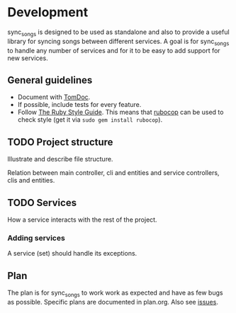 # -*- mode:org; indent-tabs-mode:nil; tab-width:2 -*-

* Development

sync_songs is designed to be used as standalone and also to provide a useful library for syncing songs between different services. A goal is for sync_songs to handle any number of services and for it to be easy to add support for new services.

** General guidelines

- Document with [[http://tomdoc.org/][TomDoc]].
- If possible, include tests for every feature.
- Follow [[https://github.com/bbatsov/ruby-style-guide][The Ruby Style Guide]]. This means that [[https://github.com/bbatsov/rubocop][rubocop]] can be used to check style (get it via =sudo gem install rubocop=).

** TODO Project structure

Illustrate and describe file structure.

Relation between main controller, cli and entities and service controllers, clis and entities.

** TODO Services

How a service interacts with the rest of the project.

*** Adding services

A service (set) should handle its exceptions.

** Plan

The plan is for sync_songs to work work as expected and have as few bugs as possible. Specific plans are documented in plan.org. Also see [[https://github.com/Sleft/sync-songs/issues][issues]].
